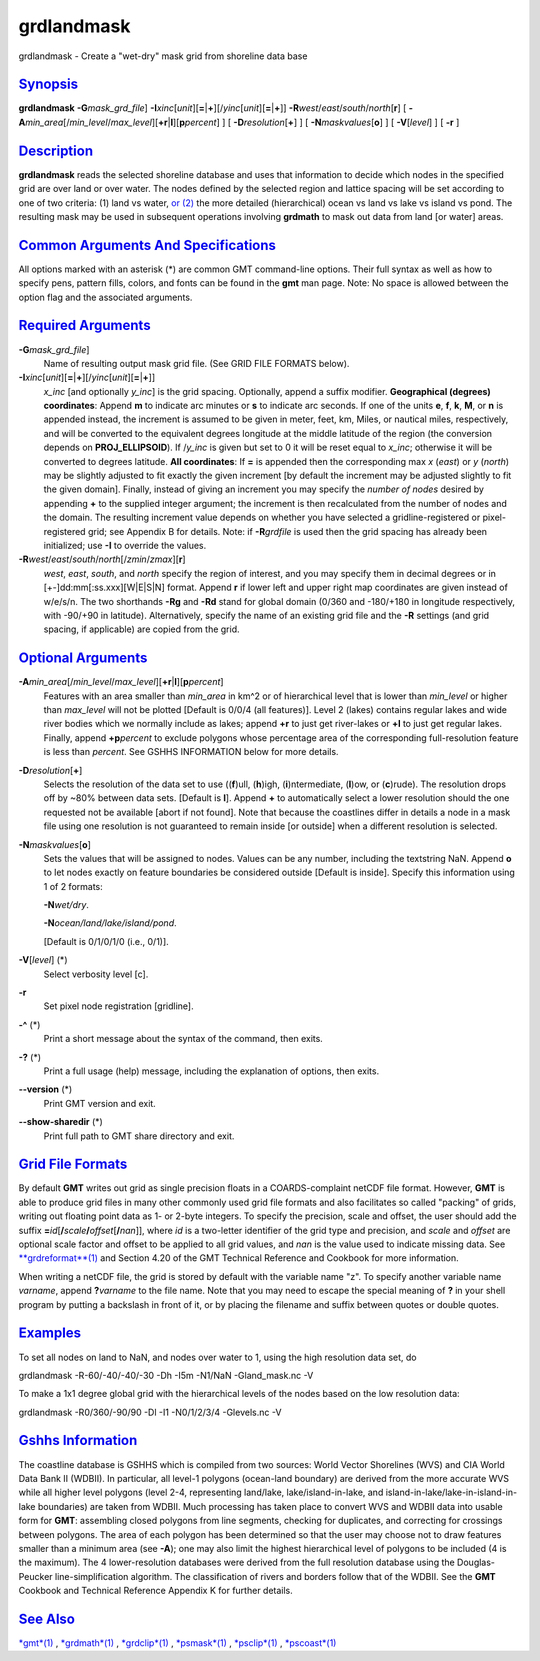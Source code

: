 ***********
grdlandmask
***********

grdlandmask - Create a "wet-dry" mask grid from shoreline data base

`Synopsis <#toc1>`_
-------------------

**grdlandmask** **-G**\ *mask\_grd\_file*]
**-I**\ *xinc*\ [*unit*\ ][\ **=**\ \|\ **+**][/\ *yinc*\ [*unit*\ ][\ **=**\ \|\ **+**]]
**-R**\ *west*/*east*/*south*/*north*\ [**r**\ ] [
**-A**\ *min\_area*\ [/*min\_level*/*max\_level*][\ **+r**\ \|\ **l**][\ **p**\ *percent*]
] [ **-D**\ *resolution*\ [**+**\ ] ] [ **-N**\ *maskvalues*\ [**o**\ ]
] [ **-V**\ [*level*\ ] ] [ **-r** ]

`Description <#toc2>`_
----------------------

**grdlandmask** reads the selected shoreline database and uses that
information to decide which nodes in the specified grid are over land or
over water. The nodes defined by the selected region and lattice spacing
will be set according to one of two criteria: (1) land vs water, `or
(2) <or.2.html>`_ the more detailed (hierarchical) ocean vs land vs lake
vs island vs pond. The resulting mask may be used in subsequent
operations involving **grdmath** to mask out data from land [or water]
areas.

`Common Arguments And Specifications <#toc3>`_
----------------------------------------------

All options marked with an asterisk (\*) are common GMT command-line
options. Their full syntax as well as how to specify pens, pattern
fills, colors, and fonts can be found in the **gmt** man page. Note: No
space is allowed between the option flag and the associated arguments.

`Required Arguments <#toc4>`_
-----------------------------

**-G**\ *mask\_grd\_file*]
    Name of resulting output mask grid file. (See GRID FILE FORMATS
    below).
**-I**\ *xinc*\ [*unit*\ ][\ **=**\ \|\ **+**][/\ *yinc*\ [*unit*\ ][\ **=**\ \|\ **+**]]
    *x\_inc* [and optionally *y\_inc*] is the grid spacing. Optionally,
    append a suffix modifier. **Geographical (degrees) coordinates**:
    Append **m** to indicate arc minutes or **s** to indicate arc
    seconds. If one of the units **e**, **f**, **k**, **M**, or **n** is
    appended instead, the increment is assumed to be given in meter,
    feet, km, Miles, or nautical miles, respectively, and will be
    converted to the equivalent degrees longitude at the middle latitude
    of the region (the conversion depends on **PROJ\_ELLIPSOID**). If
    /*y\_inc* is given but set to 0 it will be reset equal to *x\_inc*;
    otherwise it will be converted to degrees latitude. **All
    coordinates**: If **=** is appended then the corresponding max *x*
    (*east*) or *y* (*north*) may be slightly adjusted to fit exactly
    the given increment [by default the increment may be adjusted
    slightly to fit the given domain]. Finally, instead of giving an
    increment you may specify the *number of nodes* desired by appending
    **+** to the supplied integer argument; the increment is then
    recalculated from the number of nodes and the domain. The resulting
    increment value depends on whether you have selected a
    gridline-registered or pixel-registered grid; see Appendix B for
    details. Note: if **-R**\ *grdfile* is used then the grid spacing
    has already been initialized; use **-I** to override the values.
**-R**\ *west*/*east*/*south*/*north*\ [/*zmin*/*zmax*][**r**\ ]
    *west*, *east*, *south*, and *north* specify the region of interest,
    and you may specify them in decimal degrees or in
    [+-]dd:mm[:ss.xxx][W\|E\|S\|N] format. Append **r** if lower left
    and upper right map coordinates are given instead of w/e/s/n. The
    two shorthands **-Rg** and **-Rd** stand for global domain (0/360
    and -180/+180 in longitude respectively, with -90/+90 in latitude).
    Alternatively, specify the name of an existing grid file and the
    **-R** settings (and grid spacing, if applicable) are copied from
    the grid.

`Optional Arguments <#toc5>`_
-----------------------------

**-A**\ *min\_area*\ [/*min\_level*/*max\_level*][\ **+r**\ \|\ **l**][\ **p**\ *percent*]
    Features with an area smaller than *min\_area* in km^2 or of
    hierarchical level that is lower than *min\_level* or higher than
    *max\_level* will not be plotted [Default is 0/0/4 (all features)].
    Level 2 (lakes) contains regular lakes and wide river bodies which
    we normally include as lakes; append **+r** to just get river-lakes
    or **+l** to just get regular lakes. Finally, append
    **+p**\ *percent* to exclude polygons whose percentage area of the
    corresponding full-resolution feature is less than *percent*. See
    GSHHS INFORMATION below for more details.
**-D**\ *resolution*\ [**+**\ ]
    Selects the resolution of the data set to use ((**f**)ull,
    (**h**)igh, (**i**)ntermediate, (**l**)ow, or (**c**)rude). The
    resolution drops off by ~80% between data sets. [Default is **l**].
    Append **+** to automatically select a lower resolution should the
    one requested not be available [abort if not found]. Note that
    because the coastlines differ in details a node in a mask file using
    one resolution is not guaranteed to remain inside [or outside] when
    a different resolution is selected.
**-N**\ *maskvalues*\ [**o**\ ]
    Sets the values that will be assigned to nodes. Values can be any
    number, including the textstring NaN. Append **o** to let nodes
    exactly on feature boundaries be considered outside [Default is
    inside]. Specify this information using 1 of 2 formats:

    **-N**\ *wet/dry*.

    **-N**\ *ocean/land/lake/island/pond*.

    [Default is 0/1/0/1/0 (i.e., 0/1)].

**-V**\ [*level*\ ] (\*)
    Select verbosity level [c].
**-r**
    Set pixel node registration [gridline].
**-^** (\*)
    Print a short message about the syntax of the command, then exits.
**-?** (\*)
    Print a full usage (help) message, including the explanation of
    options, then exits.
**--version** (\*)
    Print GMT version and exit.
**--show-sharedir** (\*)
    Print full path to GMT share directory and exit.

`Grid File Formats <#toc6>`_
----------------------------

By default **GMT** writes out grid as single precision floats in a
COARDS-complaint netCDF file format. However, **GMT** is able to produce
grid files in many other commonly used grid file formats and also
facilitates so called "packing" of grids, writing out floating point
data as 1- or 2-byte integers. To specify the precision, scale and
offset, the user should add the suffix
**=**\ *id*\ [**/**\ *scale*\ **/**\ *offset*\ [**/**\ *nan*]], where
*id* is a two-letter identifier of the grid type and precision, and
*scale* and *offset* are optional scale factor and offset to be applied
to all grid values, and *nan* is the value used to indicate missing
data. See `**grdreformat**\ (1) <grdreformat.html>`_ and Section 4.20 of
the GMT Technical Reference and Cookbook for more information.

When writing a netCDF file, the grid is stored by default with the
variable name "z". To specify another variable name *varname*, append
**?**\ *varname* to the file name. Note that you may need to escape the
special meaning of **?** in your shell program by putting a backslash in
front of it, or by placing the filename and suffix between quotes or
double quotes.

`Examples <#toc7>`_
-------------------

To set all nodes on land to NaN, and nodes over water to 1, using the
high resolution data set, do

grdlandmask -R-60/-40/-40/-30 -Dh -I5m -N1/NaN -Gland\_mask.nc -V

To make a 1x1 degree global grid with the hierarchical levels of the
nodes based on the low resolution data:

grdlandmask -R0/360/-90/90 -Dl -I1 -N0/1/2/3/4 -Glevels.nc -V

`Gshhs Information <#toc8>`_
----------------------------

The coastline database is GSHHS which is compiled from two sources:
World Vector Shorelines (WVS) and CIA World Data Bank II (WDBII). In
particular, all level-1 polygons (ocean-land boundary) are derived from
the more accurate WVS while all higher level polygons (level 2-4,
representing land/lake, lake/island-in-lake, and
island-in-lake/lake-in-island-in-lake boundaries) are taken from WDBII.
Much processing has taken place to convert WVS and WDBII data into
usable form for **GMT**: assembling closed polygons from line segments,
checking for duplicates, and correcting for crossings between polygons.
The area of each polygon has been determined so that the user may choose
not to draw features smaller than a minimum area (see **-A**); one may
also limit the highest hierarchical level of polygons to be included (4
is the maximum). The 4 lower-resolution databases were derived from the
full resolution database using the Douglas-Peucker line-simplification
algorithm. The classification of rivers and borders follow that of the
WDBII. See the **GMT** Cookbook and Technical Reference Appendix K for
further details.

`See Also <#toc9>`_
-------------------

`*gmt*\ (1) <gmt.html>`_ , `*grdmath*\ (1) <grdmath.html>`_ ,
`*grdclip*\ (1) <grdclip.html>`_ , `*psmask*\ (1) <psmask.html>`_ ,
`*psclip*\ (1) <psclip.html>`_ , `*pscoast*\ (1) <pscoast.html>`_

